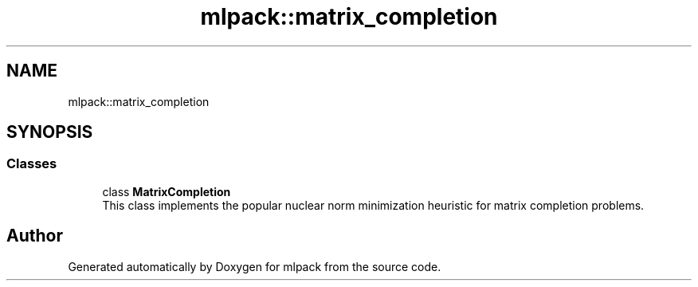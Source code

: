 .TH "mlpack::matrix_completion" 3 "Sun Aug 22 2021" "Version 3.4.2" "mlpack" \" -*- nroff -*-
.ad l
.nh
.SH NAME
mlpack::matrix_completion
.SH SYNOPSIS
.br
.PP
.SS "Classes"

.in +1c
.ti -1c
.RI "class \fBMatrixCompletion\fP"
.br
.RI "This class implements the popular nuclear norm minimization heuristic for matrix completion problems\&. "
.in -1c
.SH "Author"
.PP 
Generated automatically by Doxygen for mlpack from the source code\&.
